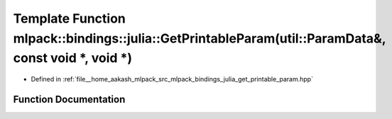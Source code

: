 .. _exhale_function_namespacemlpack_1_1bindings_1_1julia_1a40a6079f17369b7fc8d2b8673b8f88e8:

Template Function mlpack::bindings::julia::GetPrintableParam(util::ParamData&, const void \*, void \*)
======================================================================================================

- Defined in :ref:`file__home_aakash_mlpack_src_mlpack_bindings_julia_get_printable_param.hpp`


Function Documentation
----------------------


.. doxygenfunction:: mlpack::bindings::julia::GetPrintableParam(util::ParamData&, const void *, void *)
